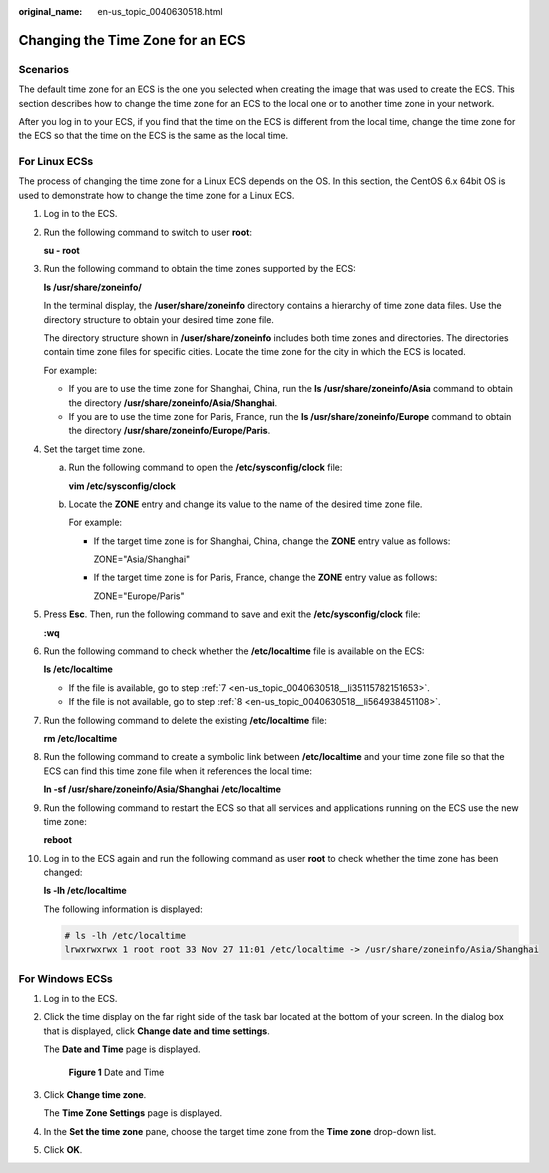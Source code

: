 :original_name: en-us_topic_0040630518.html

.. _en-us_topic_0040630518:

Changing the Time Zone for an ECS
=================================

Scenarios
---------

The default time zone for an ECS is the one you selected when creating the image that was used to create the ECS. This section describes how to change the time zone for an ECS to the local one or to another time zone in your network.

After you log in to your ECS, if you find that the time on the ECS is different from the local time, change the time zone for the ECS so that the time on the ECS is the same as the local time.

For Linux ECSs
--------------

The process of changing the time zone for a Linux ECS depends on the OS. In this section, the CentOS 6.x 64bit OS is used to demonstrate how to change the time zone for a Linux ECS.

#. Log in to the ECS.

#. Run the following command to switch to user **root**:

   **su - root**

#. Run the following command to obtain the time zones supported by the ECS:

   **ls /usr/share/zoneinfo/**

   In the terminal display, the **/user/share/zoneinfo** directory contains a hierarchy of time zone data files. Use the directory structure to obtain your desired time zone file.

   The directory structure shown in **/user/share/zoneinfo** includes both time zones and directories. The directories contain time zone files for specific cities. Locate the time zone for the city in which the ECS is located.

   For example:

   -  If you are to use the time zone for Shanghai, China, run the **ls /usr/share/zoneinfo/Asia** command to obtain the directory **/usr/share/zoneinfo/Asia/Shanghai**.
   -  If you are to use the time zone for Paris, France, run the **ls /usr/share/zoneinfo/Europe** command to obtain the directory **/usr/share/zoneinfo/Europe/Paris**.

#. Set the target time zone.

   a. Run the following command to open the **/etc/sysconfig/clock** file:

      **vim /etc/sysconfig/clock**

   b. Locate the **ZONE** entry and change its value to the name of the desired time zone file.

      For example:

      -  If the target time zone is for Shanghai, China, change the **ZONE** entry value as follows:

         ZONE="Asia/Shanghai"

      -  If the target time zone is for Paris, France, change the **ZONE** entry value as follows:

         ZONE="Europe/Paris"

#. Press **Esc**. Then, run the following command to save and exit the **/etc/sysconfig/clock** file:

   **:wq**

#. Run the following command to check whether the **/etc/localtime** file is available on the ECS:

   **ls /etc/localtime**

   -  If the file is available, go to step :ref:`7 <en-us_topic_0040630518__li35115782151653>`.
   -  If the file is not available, go to step :ref:`8 <en-us_topic_0040630518__li564938451108>`.

#. .. _en-us_topic_0040630518__li35115782151653:

   Run the following command to delete the existing **/etc/localtime** file:

   **rm /etc/localtime**

#. .. _en-us_topic_0040630518__li564938451108:

   Run the following command to create a symbolic link between **/etc/localtime** and your time zone file so that the ECS can find this time zone file when it references the local time:

   **ln -sf /usr/share/zoneinfo/A\ sia/Shanghai** **/etc/localtime**

#. Run the following command to restart the ECS so that all services and applications running on the ECS use the new time zone:

   **reboot**

#. Log in to the ECS again and run the following command as user **root** to check whether the time zone has been changed:

   **ls -lh /etc/localtime**

   The following information is displayed:

   .. code-block::

      # ls -lh /etc/localtime
      lrwxrwxrwx 1 root root 33 Nov 27 11:01 /etc/localtime -> /usr/share/zoneinfo/Asia/Shanghai

For Windows ECSs
----------------

#. Log in to the ECS.

#. Click the time display on the far right side of the task bar located at the bottom of your screen. In the dialog box that is displayed, click **Change date and time settings**.

   The **Date and Time** page is displayed.

   .. _en-us_topic_0040630518__fig3371712915:

   .. figure:: /_static/images/en-us_image_0224317546.png
      :alt: Click to enlarge
      :figclass: imgResize


      **Figure 1** Date and Time

#. Click **Change time zone**.

   The **Time Zone Settings** page is displayed.

#. In the **Set the time zone** pane, choose the target time zone from the **Time zone** drop-down list.

#. Click **OK**.
